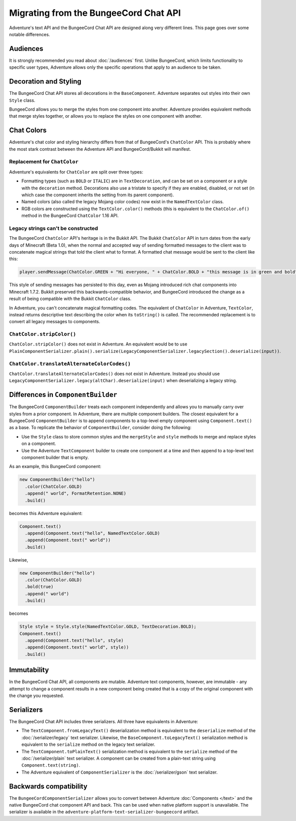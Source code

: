 ======================================
Migrating from the BungeeCord Chat API
======================================

Adventure's text API and the BungeeCord Chat API are designed along very different
lines. This page goes over some notable differences.

Audiences
---------

It is strongly recommended you read about :doc:`/audiences` first. Unlike BungeeCord,
which limits functionality to specific user types, Adventure allows only the specific
operations that apply to an audience to be taken.

Decoration and Styling
----------------------

The BungeeCord Chat API stores all decorations in the ``BaseComponent``. Adventure separates
out styles into their own ``Style`` class.

BungeeCord allows you to merge the styles from one component into another. Adventure provides
equivalent methods that merge styles together, or allows you to replace the styles on one
component with another.

Chat Colors
-----------

Adventure's chat color and styling hierarchy differs from that of BungeeCord's ``ChatColor``
API. This is probably where the most stark contrast between the Adventure API and BungeeCord/Bukkit
will manifest.

Replacement for ``ChatColor``
^^^^^^^^^^^^^^^^^^^^^^^^^^^^^

Adventure's equivalents for ``ChatColor`` are split over three types:

* Formatting types (such as ``BOLD`` or ``ITALIC``) are in ``TextDecoration``, and can be set
  on a component or a style with the ``decoration`` method. Decorations also use a tristate to
  specify if they are enabled, disabled, or not set (in which case the component inherits the
  setting from its parent component).
* Named colors (also called the legacy Mojang color codes) now exist in the ``NamedTextColor``
  class.
* RGB colors are constructed using the ``TextColor.color()`` methods (this is equivalent to the
  ``ChatColor.of()`` method in the BungeeCord ``ChatColor`` 1.16 API.

Legacy strings can't be constructed
^^^^^^^^^^^^^^^^^^^^^^^^^^^^^^^^^^^

The BungeeCord ``ChatColor`` API's heritage is in the Bukkit API. The Bukkit ``ChatColor`` API in turn
dates from the early days of Minecraft (Beta 1.0), when the normal and accepted way of sending formatted
messages to the client was to concatenate magical strings that told the client what to format. A formatted
chat message would be sent to the client like this:

.. code:: java

  player.sendMessage(ChatColor.GREEN + "Hi everyone, " + ChatColor.BOLD + "this message is in green and bold" + ChatColor.RESET + ChatColor.GREEN + "!");

This style of sending messages has persisted to this day, even as Mojang introduced rich chat components
into Minecraft 1.7.2. Bukkit preserved this backwards-compatible behavior, and BungeeCord introduced the
change as a result of being compatible with the Bukkit ``ChatColor`` class.

In Adventure, you can't concatenate magical formatting codes. The equivalent of ``ChatColor`` in Adventure,
``TextColor``, instead returns descriptive text describing the color when its ``toString()`` is called. The
recommended replacement is to convert all legacy messages to components.

``ChatColor.stripColor()``
^^^^^^^^^^^^^^^^^^^^^^^^^^

``ChatColor.stripColor()`` does not exist in Adventure. An equivalent would be to use
``PlainComponentSerializer.plain().serialize(LegacyComponentSerializer.legacySection().deserialize(input))``.

``ChatColor.translateAlternateColorCodes()``
^^^^^^^^^^^^^^^^^^^^^^^^^^^^^^^^^^^^^^^^^^^^

``ChatColor.translateAlternateColorCodes()`` does not exist in Adventure. Instead you should use
``LegacyComponentSerializer.legacy(altChar).deserialize(input)`` when deserializing a legacy
string.

Differences in ``ComponentBuilder``
-----------------------------------

The BungeeCord ``ComponentBuilder`` treats each component independently and allows you
to manually carry over styles from a prior component. In Adventure, there are multiple
component builders. The closest equivalent for a BungeeCord ``ComponentBuilder`` is
to append components to a top-level empty component using ``Component.text()``
as a base. To replicate the behavior of ``ComponentBuilder``, consider doing the
following:

* Use the ``Style`` class to store common styles and the ``mergeStyle`` and ``style``
  methods to merge and replace styles on a component.
* Use the Adventure ``TextComponent`` builder to create one component at a time and
  then append to a top-level text component builder that is empty.

As an example, this BungeeCord component:

.. code:: java

  new ComponentBuilder("hello")
    .color(ChatColor.GOLD)
    .append(" world", FormatRetention.NONE)
    .build()

becomes this Adventure equivalent:

.. code:: java

  Component.text()
    .append(Component.text("hello", NamedTextColor.GOLD)
    .append(Component.text(" world"))
    .build()

Likewise,

.. code:: java

  new ComponentBuilder("hello")
    .color(ChatColor.GOLD)
    .bold(true)
    .append(" world")
    .build()

becomes

.. code:: java

  Style style = Style.style(NamedTextColor.GOLD, TextDecoration.BOLD);
  Component.text()
    .append(Component.text("hello", style)
    .append(Component.text(" world", style))
    .build()

Immutability
------------

In the BungeeCord Chat API, all components are mutable. Adventure text components,
however, are immutable - any attempt to change a component results in a new component
being created that is a copy of the original component with the change you requested.

Serializers
-----------

The BungeeCord Chat API includes three serializers. All three have equivalents in Adventure:

* The ``TextComponent.fromLegacyText()`` deserialization method is equivalent to the
  ``deserialize`` method of the :doc:`/serializer/legacy` text serializer. Likewise, the
  ``BaseComponent.toLegacyText()`` serialization method is equivalent to the ``serialize``
  method on the legacy text serializer.
* The ``TextComponent.toPlainText()`` serialization method is equivalent to the
  ``serialize`` method of the :doc:`/serializer/plain` text serializer. A component can be
  created from a plain-text string using ``Component.text(string)``.
* The Adventure equivalent of ``ComponentSerializer`` is the :doc:`/serializer/gson` text
  serializer.

Backwards compatibility
-----------------------

The ``BungeeCordComponentSerializer`` allows you to convert between Adventure :doc:`Components </text>`
and the native BungeeCord chat component API and back. This can be used when native platform support is 
unavailable. The serializer is available in the ``adventure-platform-text-serializer-bungeecord`` artifact.
